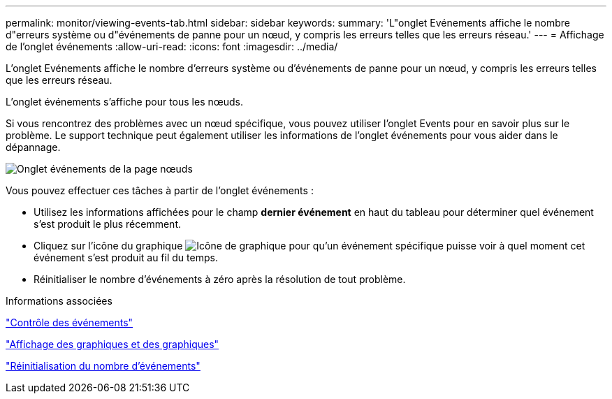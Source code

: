 ---
permalink: monitor/viewing-events-tab.html 
sidebar: sidebar 
keywords:  
summary: 'L"onglet Evénements affiche le nombre d"erreurs système ou d"événements de panne pour un nœud, y compris les erreurs telles que les erreurs réseau.' 
---
= Affichage de l'onglet événements
:allow-uri-read: 
:icons: font
:imagesdir: ../media/


[role="lead"]
L'onglet Evénements affiche le nombre d'erreurs système ou d'événements de panne pour un nœud, y compris les erreurs telles que les erreurs réseau.

L'onglet événements s'affiche pour tous les nœuds.

Si vous rencontrez des problèmes avec un nœud spécifique, vous pouvez utiliser l'onglet Events pour en savoir plus sur le problème. Le support technique peut également utiliser les informations de l'onglet événements pour vous aider dans le dépannage.

image::../media/nodes_page_events_tab.png[Onglet événements de la page nœuds]

Vous pouvez effectuer ces tâches à partir de l'onglet événements :

* Utilisez les informations affichées pour le champ *dernier événement* en haut du tableau pour déterminer quel événement s'est produit le plus récemment.
* Cliquez sur l'icône du graphique image:../media/icon_chart_new.gif["Icône de graphique"] pour qu'un événement spécifique puisse voir à quel moment cet événement s'est produit au fil du temps.
* Réinitialiser le nombre d'événements à zéro après la résolution de tout problème.


.Informations associées
link:monitoring-events.html["Contrôle des événements"]

link:displaying-charts-and-graphs.html["Affichage des graphiques et des graphiques"]

link:resetting-event-counts.html["Réinitialisation du nombre d'événements"]
